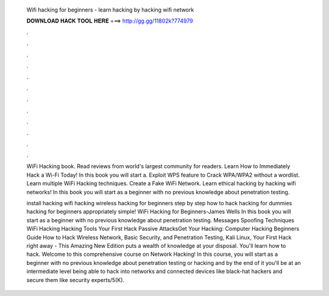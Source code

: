   Wifi hacking for beginners - learn hacking by hacking wifi network
  
  
  
  𝐃𝐎𝐖𝐍𝐋𝐎𝐀𝐃 𝐇𝐀𝐂𝐊 𝐓𝐎𝐎𝐋 𝐇𝐄𝐑𝐄 ===> http://gg.gg/11802k?774979
  
  
  
  .
  
  
  
  .
  
  
  
  .
  
  
  
  .
  
  
  
  .
  
  
  
  .
  
  
  
  .
  
  
  
  .
  
  
  
  .
  
  
  
  .
  
  
  
  .
  
  
  
  .
  
  WiFi Hacking book. Read reviews from world's largest community for readers. Learn How to Immediately Hack a Wi-Fi Today! In this book you will start a. Exploit WPS feature to Crack WPA/WPA2 without a wordlist. Learn multiple WiFi Hacking techniques. Create a Fake WiFi Network. Learn ethical hacking by hacking wifi networks! In this book you will start as a beginner with no previous knowledge about penetration testing.
  
  install hacking wifi hacking wireless hacking for beginners step by step how to hack hacking for dummies hacking for beginners appropriately simple! WiFi Hacking for Beginners-James Wells In this book you will start as a beginner with no previous knowledge about penetration testing. Messages Spoofing Techniques WiFi Hacking Hacking Tools Your First Hack Passive AttacksGet Your Hacking: Computer Hacking Beginners Guide How to Hack Wireless Network, Basic Security, and Penetration Testing, Kali Linux, Your First Hack right away - This Amazing New Edition puts a wealth of knowledge at your disposal. You'll learn how to hack. Welcome to this comprehensive course on Network Hacking! In this course, you will start as a beginner with no previous knowledge about penetration testing or hacking and by the end of it you'll be at an intermediate level being able to hack into networks and connected devices like black-hat hackers and secure them like security experts/5(K).

